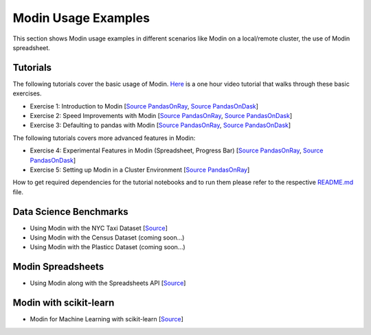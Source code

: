 Modin Usage Examples
====================

This section shows Modin usage examples in different scenarios like Modin on a local/remote cluster,
the use of Modin spreadsheet.

Tutorials
'''''''''

The following tutorials cover the basic usage of Modin. `Here <https://www.youtube.com/watch?v=NglkafEmbhE>`_ is a one hour video tutorial that walks through these basic exercises.

- Exercise 1: Introduction to Modin [`Source PandasOnRay <https://github.com/modin-project/modin/blob/main/examples/tutorial/jupyter/execution/pandas_on_ray/local/exercise_1.ipynb>`__, `Source PandasOnDask <https://github.com/modin-project/modin/blob/main/examples/tutorial/jupyter/execution/pandas_on_dask/local/exercise_1.ipynb>`__]
- Exercise 2: Speed Improvements with Modin [`Source PandasOnRay <https://github.com/modin-project/modin/blob/main/examples/tutorial/jupyter/execution/pandas_on_ray/local/exercise_2.ipynb>`__, `Source PandasOnDask <https://github.com/modin-project/modin/blob/main/examples/tutorial/jupyter/execution/pandas_on_dask/local/exercise_2.ipynb>`__]
- Exercise 3: Defaulting to pandas with Modin [`Source PandasOnRay <https://github.com/modin-project/modin/blob/main/examples/tutorial/jupyter/execution/pandas_on_ray/local/exercise_3.ipynb>`__, `Source PandasOnDask <https://github.com/modin-project/modin/blob/main/examples/tutorial/jupyter/execution/pandas_on_dask/local/exercise_3.ipynb>`__]

The following tutorials covers more advanced features in Modin:

- Exercise 4: Experimental Features in Modin (Spreadsheet, Progress Bar) [`Source PandasOnRay <https://github.com/modin-project/modin/blob/main/examples/tutorial/jupyter/execution/pandas_on_ray/local/exercise_4.ipynb>`__, `Source PandasOnDask <https://github.com/modin-project/modin/blob/main/examples/tutorial/jupyter/execution/pandas_on_dask/local/exercise_4.ipynb>`__]
- Exercise 5: Setting up Modin in a Cluster Environment [`Source PandasOnRay <https://github.com/modin-project/modin/blob/main/examples/tutorial/jupyter/execution/pandas_on_ray/cluster/exercise_5.py>`__]

How to get required dependencies for the tutorial notebooks and to run them please refer to the respective `README.md <https://github.com/modin-project/modin/tree/main/examples/tutorial/jupyter/README.md>`__ file.


Data Science Benchmarks
'''''''''''''''''''''''

- Using Modin with the NYC Taxi Dataset [`Source <https://github.com/modin-project/modin/blob/main/examples/jupyter/Modin_Taxi.ipynb>`__]
- Using Modin with the Census Dataset (coming soon...)
- Using Modin with the Plasticc Dataset (coming soon...)

Modin Spreadsheets
''''''''''''''''''

- Using Modin along with the Spreadsheets API [`Source <https://github.com/modin-project/modin/blob/main/examples/spreadsheet/tutorial.ipynb>`__]

Modin with scikit-learn
'''''''''''''''''''''''

- Modin for Machine Learning with scikit-learn [`Source <https://github.com/modin-project/modin/blob/main/examples/modin-scikit-learn-example.ipynb>`__]
